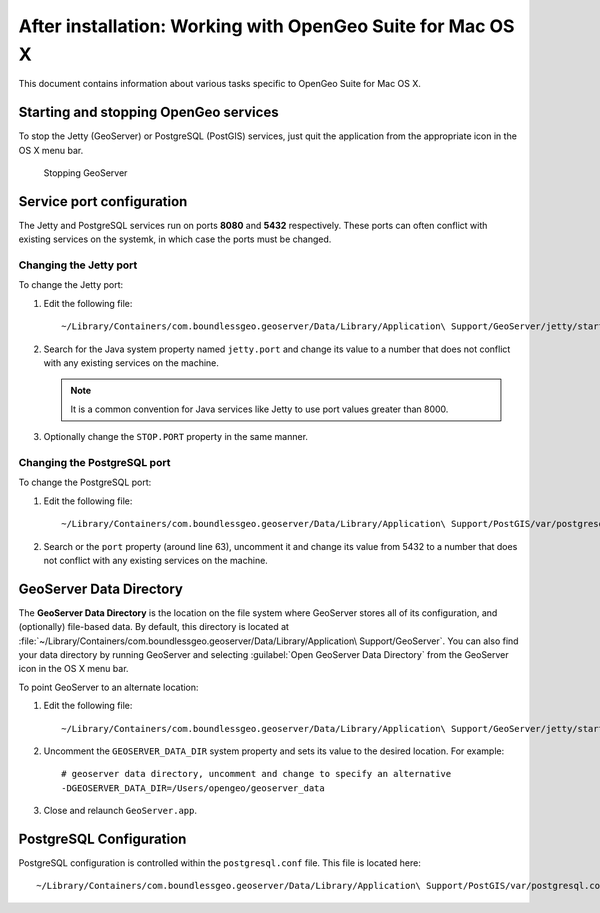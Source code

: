 .. _intro.installation.mac.postinstall:

After installation: Working with OpenGeo Suite for Mac OS X
===========================================================

This document contains information about various tasks specific to OpenGeo Suite for Mac OS X. 

Starting and stopping OpenGeo services
--------------------------------------

To stop the Jetty (GeoServer) or PostgreSQL (PostGIS) services, just quit the application from the appropriate icon in the OS X menu bar.

.. figure:: img/ext_quit.png

   Stopping GeoServer

Service port configuration
--------------------------

The Jetty and PostgreSQL services run on ports **8080** and **5432** respectively. These ports can often conflict with existing services on the systemk, in which case the ports must be changed. 

Changing the Jetty port
^^^^^^^^^^^^^^^^^^^^^^^

To change the Jetty port:

#. Edit the following file::

     ~/Library/Containers/com.boundlessgeo.geoserver/Data/Library/Application\ Support/GeoServer/jetty/start.ini

#. Search for the Java system property named ``jetty.port`` and change its value to a number that does not conflict with any existing services on the machine. 

   .. note:: It is a common convention for Java services like Jetty to use port values greater than 8000. 

#. Optionally change the ``STOP.PORT`` property in the same manner.

Changing the PostgreSQL port
^^^^^^^^^^^^^^^^^^^^^^^^^^^^

To change the PostgreSQL port:

#. Edit the following file::

     ~/Library/Containers/com.boundlessgeo.geoserver/Data/Library/Application\ Support/PostGIS/var/postgresql.conf

#. Search or the ``port`` property (around line 63), uncomment it and change its value from 5432 to a number that does not conflict with any existing services on the machine.

GeoServer Data Directory
------------------------

The **GeoServer Data Directory** is the location on the file system where GeoServer stores all of its configuration, and (optionally) file-based data. By default, this directory is located at :file:`~/Library/Containers/com.boundlessgeo.geoserver/Data/Library/Application\ Support/GeoServer`. You can also find your data directory by running GeoServer and selecting :guilabel:`Open GeoServer Data Directory` from the GeoServer icon in the OS X menu bar.

To point GeoServer to an alternate location:

#. Edit the following file::

     ~/Library/Containers/com.boundlessgeo.geoserver/Data/Library/Application\ Support/GeoServer/jetty/start.ini

#. Uncomment the ``GEOSERVER_DATA_DIR`` system property and sets its value to the desired location. For example::

     # geoserver data directory, uncomment and change to specify an alternative
     -DGEOSERVER_DATA_DIR=/Users/opengeo/geoserver_data

#. Close and relaunch ``GeoServer.app``.

.. _intro.installation.mac.postinstall.pgconfig:

PostgreSQL Configuration
------------------------

PostgreSQL configuration is controlled within the ``postgresql.conf`` file. This file is located here::

  ~/Library/Containers/com.boundlessgeo.geoserver/Data/Library/Application\ Support/PostGIS/var/postgresql.conf


